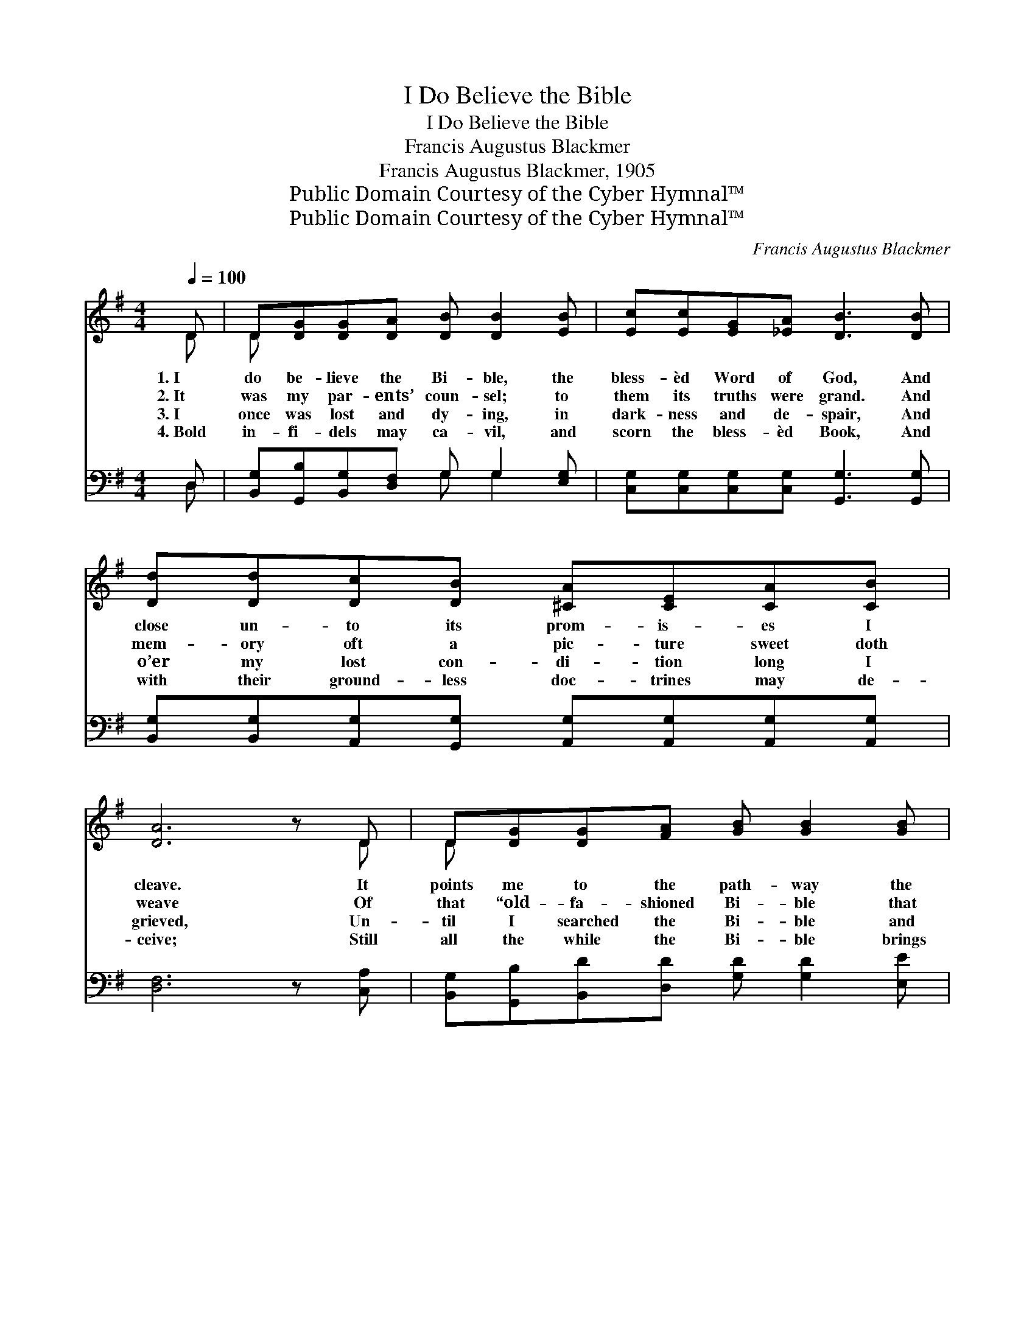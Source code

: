 X:1
T:I Do Believe the Bible
T:I Do Believe the Bible
T:Francis Augustus Blackmer
T:Francis Augustus Blackmer, 1905
T:Public Domain Courtesy of the Cyber Hymnal™
T:Public Domain Courtesy of the Cyber Hymnal™
C:Francis Augustus Blackmer
Z:Public Domain
Z:Courtesy of the Cyber Hymnal™
%%score ( 1 2 ) ( 3 4 )
L:1/8
Q:1/4=100
M:4/4
K:G
V:1 treble 
V:2 treble 
V:3 bass 
V:4 bass 
V:1
 D | D[DG][DG][DA] [DB] [DB]2 [EB] | [Ec][Ec][EG][_EA] [DB]3 [DB] | %3
w: 1.~I|do be- lieve the Bi- ble, the|bless- èd Word of God, And|
w: 2.~It|was my par- ents’ coun- sel; to|them its truths were grand. And|
w: 3.~I|once was lost and dy- ing, in|dark- ness and de- spair, And|
w: 4.~Bold|in- fi- dels may ca- vil, and|scorn the bless- èd Book, And|
 [Dd][Dd][Dc][DB] [^CA][CE][CA][CB] | [DA]6 z D | D[DG][DG][FA] [GB] [GB]2 [GB] | %6
w: close un- to its prom- is- es I|cleave. It|points me to the path- way the|
w: mem- ory oft a pic- ture sweet doth|weave Of|that “old- fa- shioned Bi- ble that|
w: o’er my lost con- di- tion long I|grieved, Un-|til I searched the Bi- ble and|
w: with their ground- less doc- trines may de-|ceive; Still|all the while the Bi- ble brings|
 [Gc][Gc]G[GA] [GB]3 [GB] | [Gd][Gd][Fc][GB] [EA] [CE]2 [CE] | [B,D]2 [DF]2 !fermata![DG]3 || %9
w: saints and mar- tyrs trod, My|Fa- ther is its au- thor, and|I be- lieve.|
w: lay up- on the stand,” In|life, in death, it cheered them, and|I be- lieve.|
w: learned of Je- sus there, Who|sweet- ly blest and saved me when|I be- lieved.|
w: peace to those who look With|faith up- on its pag- es, and|I be- lieve.|
"^Refrain" [B,B] | [Dd]3 [B,B] [Dd]3 B | AG[EG][CE] [EG]3 [Cc] | [Ee]3 [Cc] [Ee]3 [Gc] | %13
w: ||||
w: ||||
w: ||||
w: ||||
 [Gd][Gd][Fd][GB] [FA]3 [GB] | [Gd][Gd][Gd][GB] [FA] [DG]2 [DA] | [CB][EG][^DF][EG] [CE] =D2 D | %16
w: |||
w: |||
w: |||
w: |||
 D[DG][DG][FA] [GB] !fermata![Gd]2 [Gc] | .[GB]2 .[FA]2 !fermata![DG]3 |] %18
w: ||
w: ||
w: ||
w: ||
V:2
 D | D x7 | x8 | x8 | x7 D | D x7 | x2 G x5 | x8 | x7 || x | x7 B | AG x6 | x8 | x8 | x8 | %15
 x5 D2 D | D x7 | x7 |] %18
V:3
 D, | [B,,G,][G,,B,][B,,G,][D,F,] G, G,2 [E,G,] | [C,G,][C,G,][C,G,][C,G,] [G,,G,]3 [G,,G,] | %3
w: ~|~ ~ ~ ~ ~ ~ ~|~ ~ ~ ~ ~ ~|
 [B,,G,][B,,G,][A,,G,][G,,G,] [A,,G,][A,,G,][A,,G,][A,,G,] | [D,F,]6 z [C,A,] | %5
w: ~ ~ ~ ~ ~ ~ ~ ~|~ ~|
 [B,,G,][G,,B,][B,,D][D,D] [G,D] [G,D]2 [E,E] | [C,E][C,E][C,E][C,_E] [G,,D]3 [G,D] | %7
w: ~ ~ ~ ~ ~ ~ ~|~ ~ ~ ~ ~ ~|
 [G,B,][G,B,][D,A,][E,G,] [C,G,] [C,G,]2 [C,G,] | [D,G,]2 [D,A,]2 [G,,B,]3 || [B,,B,] | %10
w: ~ ~ ~ ~ ~ ~ ~|~ ~ ~|Yes,|
 [D,D]3 [B,,B,] [D,D]3 B, | A,G,[C,G,][C,G,] [C,G,]3 [C,C] | [E,E]3 [C,C] [E,E]3 [CE] | %13
w: I be- lieve the|bless- èd Word of God, It|marks the paths His|
 [B,D][B,D][A,D][G,D] [D,D]3 [G,D] | [G,B,][G,B,][G,B,][G,D] [D,C] [G,B,]2 [B,,G,] | %15
w: peo- ple all have trod; The|sto- ry, from cre- a- tion, all|
 [C,E,][C,G,][C,G,][C,G,] [G,,C] [G,,B,]2 [C,A,] | %16
w: thro’ to “Re- ve- la- tion,” Bears|
 [B,,G,][G,,B,][B,,D][D,D] [G,D] [B,,=F]2 [A,,E] | .[D,D]2 .[D,C]2 [G,,B,]3 |] %18
w: proof of in- spir- a- tion, and|I be- lieve.|
V:4
 D, | x4 G, G,2 x | x8 | x8 | x8 | x8 | x8 | x8 | x7 || x | x7 B, | A,G, x6 | x8 | x8 | x8 | x8 | %16
 x8 | x7 |] %18

